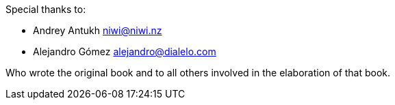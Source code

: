 Special thanks to:

- Andrey Antukh niwi@niwi.nz
- Alejandro Gómez alejandro@dialelo.com

Who wrote the original book and to all others involved in the elaboration of that book.
